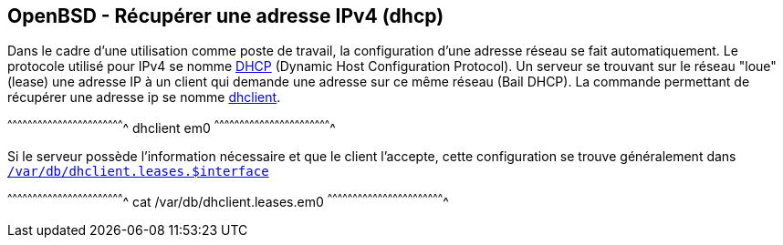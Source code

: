 == OpenBSD - Récupérer une adresse IPv4 (dhcp)

Dans le cadre d'une utilisation comme poste de travail, la
configuration d'une adresse réseau se fait automatiquement. Le
protocole utilisé pour IPv4 se nomme
https://www.ietf.org/rfc/rfc2131.txt[DHCP] (Dynamic Host Configuration
Protocol). Un serveur se trouvant sur le réseau "loue" (lease) une
adresse IP à un client qui demande une adresse sur ce même réseau (Bail DHCP). La
commande permettant de récupérer une adresse ip se nomme
http://man.openbsd.org/OpenBSD-current/man8/dhclient.8[dhclient].

[sh]
^^^^^^^^^^^^^^^^^^^^^^^^^^^^^^^^^^^^^^^^^^^^^^^^^^^^^^^^^^^^^^^^^^^^^^
dhclient em0
^^^^^^^^^^^^^^^^^^^^^^^^^^^^^^^^^^^^^^^^^^^^^^^^^^^^^^^^^^^^^^^^^^^^^^

Si le serveur possède l'information nécessaire et que le client
l'accepte, cette configuration se trouve généralement dans
http://man.openbsd.org/dhclient.leases.5[`/var/db/dhclient.leases.$interface`]

[sh]
^^^^^^^^^^^^^^^^^^^^^^^^^^^^^^^^^^^^^^^^^^^^^^^^^^^^^^^^^^^^^^^^^^^^^^
cat /var/db/dhclient.leases.em0
^^^^^^^^^^^^^^^^^^^^^^^^^^^^^^^^^^^^^^^^^^^^^^^^^^^^^^^^^^^^^^^^^^^^^^

